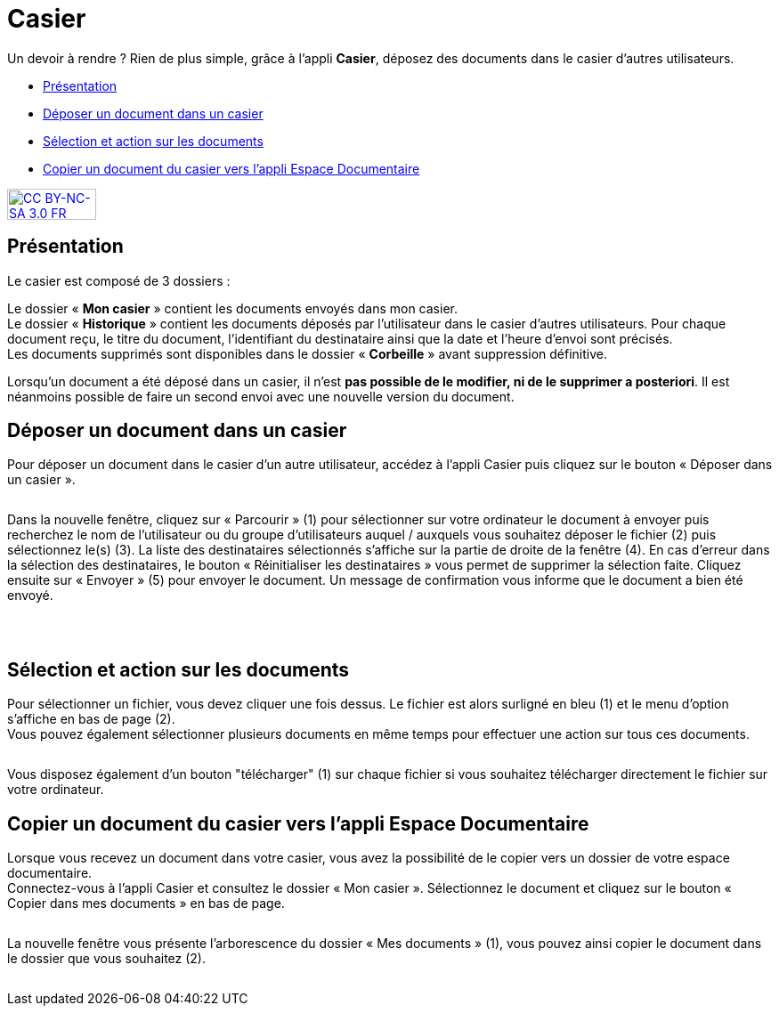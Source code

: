 [[casier]]
= Casier

Un devoir à rendre ? Rien de plus simple, grâce à l'appli *Casier*, déposez des documents dans le casier d’autres utilisateurs. 

* link:index.html?iframe=true#presentation[Présentation]
* link:index.html?iframe=true#cas-d-usage-1[Déposer un document dans un
casier]
* link:index.html?iframe=true#cas-d-usage-2[Sélection et action sur les
documents]
* link:index.html?iframe=true#cas-d-usage-3[Copier un document du casier
vers l'appli Espace Documentaire]

http://creativecommons.org/licenses/by-nc-sa/3.0/fr/[image:../../wp-content/uploads/2015/03/CC-BY-NC-SA-3.0-FR-300x105.png[CC
BY-NC-SA 3.0 FR,width=100,height=35]]


[[presentation]]
== Présentation

Le casier est composé de 3 dossiers :
image:/assets/CasierONE_1.JPG[alt=""]

Le dossier « *Mon casier* » contient les documents envoyés dans mon
casier. +
Le dossier « *Historique* » contient les documents déposés par
l'utilisateur dans le casier d'autres utilisateurs. Pour chaque document
reçu, le titre du document, l'identifiant du destinataire ainsi que la
date et l'heure d'envoi sont précisés. +
Les documents supprimés sont disponibles dans le dossier « *Corbeille* »
avant suppression définitive.

Lorsqu'un document a été déposé dans un casier, il n’est **pas possible
de le modifier, ni de le supprimer a posteriori**. Il est néanmoins
possible de faire un second envoi avec une nouvelle version du document.

[[cas-d-usage-1]]
== Déposer un document dans un casier

Pour déposer un document dans le casier d'un autre utilisateur, accédez
à l'appli Casier puis cliquez sur le bouton « Déposer dans un casier ».

image:/assets/CasierONE_2 Déposer.jpg[alt=""]

Dans la nouvelle fenêtre, cliquez sur « Parcourir » (1) pour sélectionner sur votre ordinateur le document à envoyer puis recherchez le nom de l’utilisateur ou du groupe d’utilisateurs auquel / auxquels vous souhaitez déposer le fichier (2) puis sélectionnez le(s) (3). La liste des destinataires sélectionnés s’affiche sur la partie de droite de la fenêtre (4).  En cas d’erreur dans la sélection des destinataires, le bouton « Réinitialiser les destinataires » vous permet de supprimer la sélection faite.
Cliquez ensuite sur « Envoyer » (5) pour envoyer le document. Un message de confirmation vous informe que le document a bien été envoyé.


image:/assets/CasierONE_3.png[alt=""]

 

[[cas-d-usage-2]]
== Sélection et action sur les documents

Pour sélectionner un fichier, vous devez cliquer une fois dessus. Le
fichier est alors surligné en bleu (1) et le menu d'option s'affiche en
bas de page (2). +
Vous pouvez également sélectionner plusieurs documents en même temps
pour effectuer une action sur tous ces documents.

image:/assets/CasierONE_4 sélection.jpg[alt=""]

Vous disposez également d'un bouton "télécharger" (1) sur chaque fichier
si vous souhaitez télécharger directement le fichier sur votre
ordinateur. +
image:/assets/CasierONE_5 télécharger.jpg[alt=""]

[[cas-d-usage-3]]
== Copier un document du casier vers l'appli Espace Documentaire

Lorsque vous recevez un document dans votre casier, vous avez la
possibilité de le copier vers un dossier de votre espace documentaire. +
Connectez-vous à l'appli Casier et consultez le dossier « Mon casier ».
Sélectionnez le document et cliquez sur le bouton « Copier dans mes
documents » en bas de page.

image:/assets/CasierONE_6 copier.png[alt=""]

La nouvelle fenêtre vous présente l'arborescence du dossier « Mes
documents » (1), vous pouvez ainsi copier le document dans le dossier
que vous souhaitez (2).

image:/assets/CasierONE_7 fenêtre copier.jpg[alt=""]
